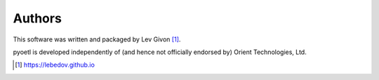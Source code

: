 .. -*- rst -*-

Authors
-------
This software was written and packaged by Lev Givon [1]_.

pyoetl is developed independently of (and hence not officially endorsed by) 
Orient Technologies, Ltd.

.. [1] https://lebedov.github.io
